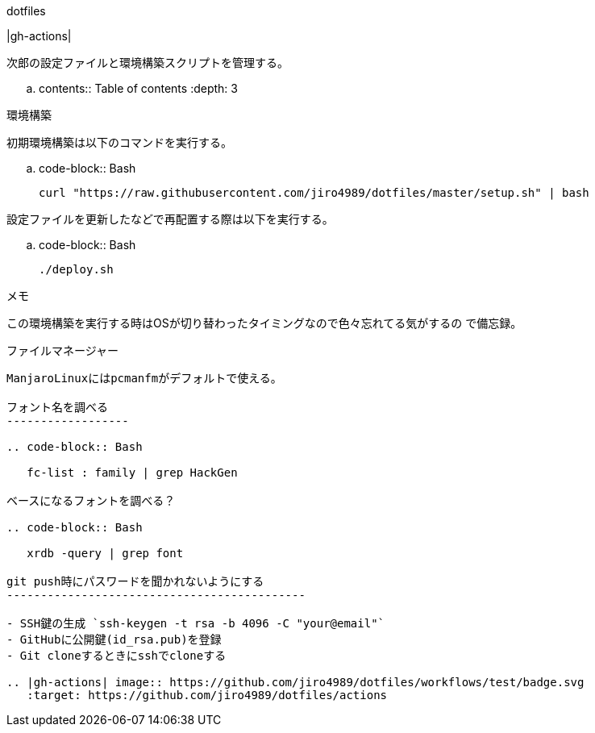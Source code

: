 ========
dotfiles
========

|gh-actions|

次郎の設定ファイルと環境構築スクリプトを管理する。

.. contents:: Table of contents
   :depth: 3

環境構築
========

初期環境構築は以下のコマンドを実行する。

.. code-block:: Bash

   curl "https://raw.githubusercontent.com/jiro4989/dotfiles/master/setup.sh" | bash

設定ファイルを更新したなどで再配置する際は以下を実行する。

.. code-block:: Bash

   ./deploy.sh

メモ
====

この環境構築を実行する時はOSが切り替わったタイミングなので色々忘れてる気がするの
で備忘録。

ファイルマネージャー
--------------------

ManjaroLinuxにはpcmanfmがデフォルトで使える。

フォント名を調べる
------------------

.. code-block:: Bash

   fc-list : family | grep HackGen

ベースになるフォントを調べる？

.. code-block:: Bash

   xrdb -query | grep font

git push時にパスワードを聞かれないようにする
--------------------------------------------

- SSH鍵の生成 `ssh-keygen -t rsa -b 4096 -C "your@email"`
- GitHubに公開鍵(id_rsa.pub)を登録
- Git cloneするときにsshでcloneする

.. |gh-actions| image:: https://github.com/jiro4989/dotfiles/workflows/test/badge.svg
   :target: https://github.com/jiro4989/dotfiles/actions
